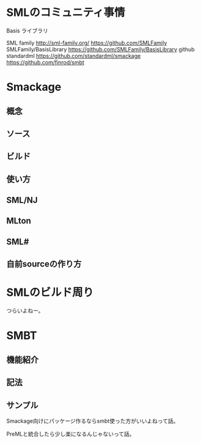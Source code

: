 * SMLのコミュニティ事情
Basis ライブラリ

SML family
http://sml-family.org/
https://github.com/SMLFamily
SMLFamily/BasisLibrary
https://github.com/SMLFamily/BasisLibrary
github standardml
https://github.com/standardml/smackage
https://github.com/finrod/smbt


* Smackage
** 概念
** ソース
** ビルド
** 使い方
** SML/NJ
** MLton
** SML#
** 自前sourceの作り方

* SMLのビルド周り
つらいよねー。

* SMBT
** 機能紹介
** 記法
** サンプル

Smackage向けにパッケージ作るならsmbt使った方がいいよねって話。

PreMLと統合したら少し楽になるんじゃないって話。
